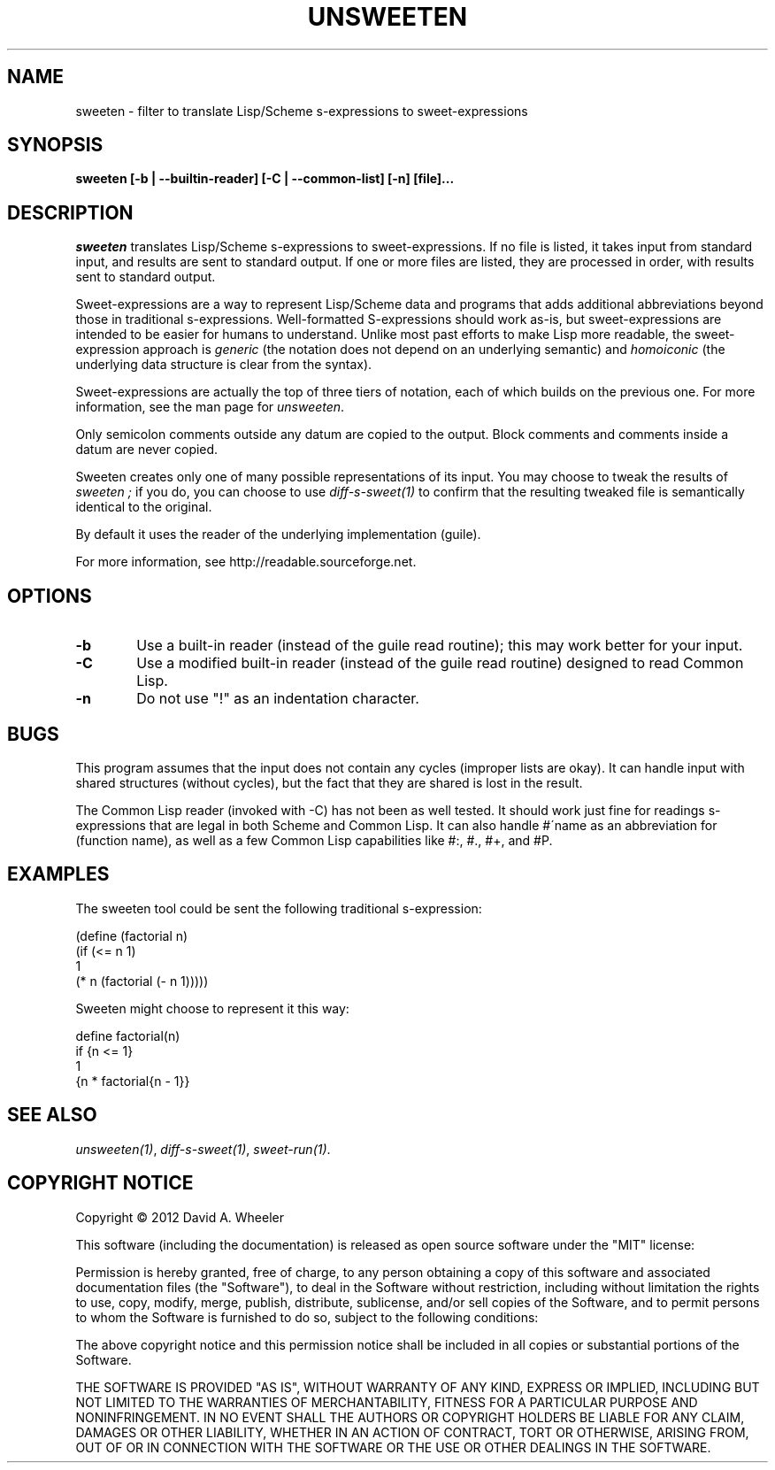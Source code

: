 .TH UNSWEETEN 1 local
.SH NAME
sweeten \- filter to translate Lisp/Scheme s-expressions to sweet-expressions
.SH SYNOPSIS
.ll +8
.B sweeten [-b | --builtin-reader] [-C | --common-list] [-n] [file]...
.ll -8
.br
.SH DESCRIPTION
.PP
.I sweeten
translates Lisp/Scheme s-expressions to sweet-expressions.
If no file is listed, it takes input from standard input,
and results are sent to standard output.
If one or more files are listed, they are processed in order,
with results sent to standard output.
.PP
Sweet-expressions are a way to represent Lisp/Scheme data and programs
that adds additional abbreviations beyond those in traditional s-expressions.
Well-formatted S-expressions should work as-is, but
sweet-expressions are intended to be easier for humans to understand.
Unlike most past efforts to make Lisp more readable, the
sweet-expression approach is
.I generic
(the notation does not depend on an underlying semantic) and
.I homoiconic
(the underlying data structure is clear from the syntax).
.PP
Sweet-expressions are actually the top of three tiers of notation,
each of which builds on the previous one.
For more information, see the man page for
.IR unsweeten .

.PP
Only semicolon comments outside any datum are copied to the output.
Block comments and comments inside a datum are never copied.

.PP
Sweeten creates only one of many possible representations of its input.
You may choose to tweak the results of
.I sweeten ;
if you do, you can choose to use
.I diff-s-sweet(1)
to confirm that the resulting tweaked file is
semantically identical to the original.

.PP
By default it uses the reader of the underlying implementation (guile).

.PP
For more information, see
http://readable.sourceforge.net.


.SH OPTIONS

.TP 6
.BI -b
Use a built-in reader (instead of the guile read routine);
this may work better for your input.

.TP
.BI -C
Use a modified built-in reader (instead of the guile read routine)
designed to read Common Lisp.

.TP
.BI -n
Do not use "!" as an indentation character.


.\" .SH "ENVIRONMENT"
.\" .PP

.SH BUGS
.PP
This program assumes that the input does not contain any cycles
(improper lists are okay).
It can handle input with shared structures (without cycles), but
the fact that they are shared is lost in the result.
.PP
The Common Lisp reader (invoked with -C)
has not been as well tested.
It should work just fine for readings s-expressions that are
legal in both Scheme and Common Lisp.
It can also handle #\'name as an abbreviation for (function\ name),
as well as a few Common Lisp capabilities like #:, #., #+, and #P.

.SH EXAMPLES
.PP
The sweeten tool could be sent the following traditional s-expression:
.PP
  (define (factorial n)
    (if (<= n 1)
        1
        (* n (factorial (- n 1)))))

.PP
Sweeten might choose to represent it this way:

.PP
  define factorial(n)
    if {n <= 1}
      1
      {n * factorial{n - 1}}

.SH "SEE ALSO"
.PP
.IR unsweeten(1) ,
.IR diff-s-sweet(1) ,
.IR sweet-run(1) .

.SH "COPYRIGHT NOTICE"
.PP
Copyright \(co 2012 David A. Wheeler
.PP
This software (including the documentation)
is released as open source software under the "MIT" license:
.PP
Permission is hereby granted, free of charge, to any person obtaining a
copy of this software and associated documentation files (the "Software"),
to deal in the Software without restriction, including without limitation
the rights to use, copy, modify, merge, publish, distribute, sublicense,
and/or sell copies of the Software, and to permit persons to whom the
Software is furnished to do so, subject to the following conditions:
.PP
The above copyright notice and this permission notice shall be included
in all copies or substantial portions of the Software.
.PP
THE SOFTWARE IS PROVIDED "AS IS", WITHOUT WARRANTY OF ANY KIND, EXPRESS OR
IMPLIED, INCLUDING BUT NOT LIMITED TO THE WARRANTIES OF MERCHANTABILITY,
FITNESS FOR A PARTICULAR PURPOSE AND NONINFRINGEMENT. IN NO EVENT SHALL
THE AUTHORS OR COPYRIGHT HOLDERS BE LIABLE FOR ANY CLAIM, DAMAGES OR
OTHER LIABILITY, WHETHER IN AN ACTION OF CONTRACT, TORT OR OTHERWISE,
ARISING FROM, OUT OF OR IN CONNECTION WITH THE SOFTWARE OR THE USE OR
OTHER DEALINGS IN THE SOFTWARE.

